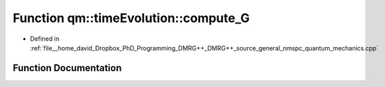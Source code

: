 .. _exhale_function_namespaceqm_1_1time_evolution_1ac04e5bd4da8ae4c7181588285e4da170:

Function qm::timeEvolution::compute_G
=====================================

- Defined in :ref:`file__home_david_Dropbox_PhD_Programming_DMRG++_DMRG++_source_general_nmspc_quantum_mechanics.cpp`


Function Documentation
----------------------


.. doxygenfunction:: qm::timeEvolution::compute_G(const std::complex<double>, const int, const Eigen::MatrixXcd&, const Eigen::MatrixXcd&)
